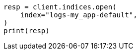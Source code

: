 // This file is autogenerated, DO NOT EDIT
// ilm/set-up-lifecycle-policy.asciidoc:318

[source, python]
----
resp = client.indices.open(
    index="logs-my_app-default",
)
print(resp)
----
